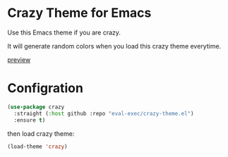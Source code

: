 * Crazy Theme for Emacs

Use this Emacs theme if you are crazy.

It will generate random colors when you load this crazy theme everytime.


[[https://user-images.githubusercontent.com/46400566/214021947-dbb2f8e3-7cee-4691-8d8f-c1baae56e846.mp4][preview]]



* Configration

#+begin_src emacs-lisp
(use-package crazy
  :straight (:host github :repo "eval-exec/crazy-theme.el")
  :ensure t)
#+end_src

then load crazy theme:
#+begin_src emacs-lisp
(load-theme 'crazy)
#+end_src
